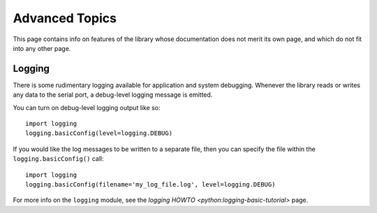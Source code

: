 Advanced Topics
===============

This page contains info on features of the library whose documentation
does not merit its own page, and which do not fit into any other page.

Logging
-------

There is some rudimentary logging available for application and system
debugging. Whenever the library reads or writes any data to the serial
port, a debug-level logging message is emitted. 

You can turn on debug-level logging output like so::

    import logging
    logging.basicConfig(level=logging.DEBUG)

If you would like the log messages to be written to a separate file,
then you can specify the file within the ``logging.basicConfig()``
call::

    import logging
    logging.basicConfig(filename='my_log_file.log', level=logging.DEBUG)

For more info on the ``logging`` module, see the `logging HOWTO 
<python:logging-basic-tutorial>` page.
